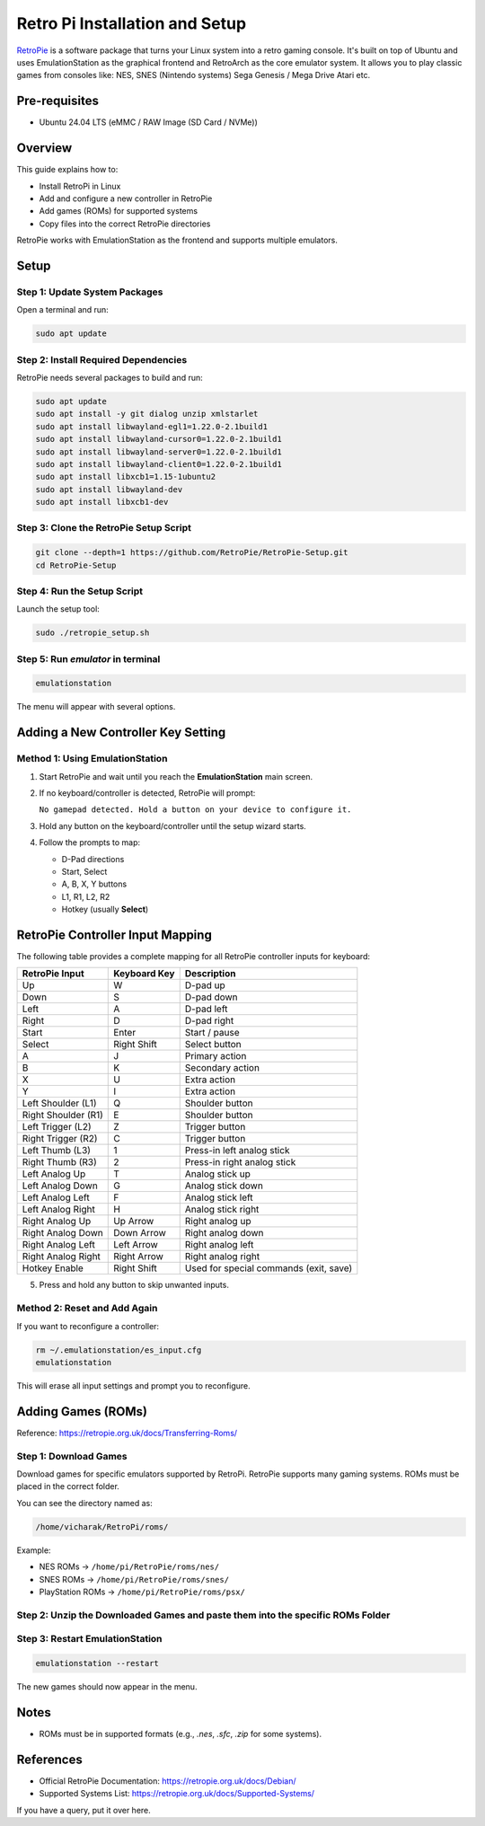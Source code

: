 ===============================
Retro Pi Installation and Setup
===============================

`RetroPie <https://retropie.org.uk/docs/Debian/>`_ is a software package that turns your Linux system into a retro gaming console.
It's built on top of Ubuntu and uses EmulationStation as the graphical frontend and RetroArch as the core emulator system. It allows you to play classic games from consoles like:
NES, SNES (Nintendo systems)
Sega Genesis / Mega Drive
Atari etc.

.. image:: /_static/images/retro-pi.webp
   :width: 92%

Pre-requisites
==============

- Ubuntu 24.04 LTS (eMMC / RAW Image (SD Card / NVMe))

Overview
========

This guide explains how to:

- Install RetroPi in Linux
- Add and configure a new controller in RetroPie
- Add games (ROMs) for supported systems
- Copy files into the correct RetroPie directories

RetroPie works with EmulationStation as the frontend and supports multiple emulators.

Setup
=====

Step 1: Update System Packages
------------------------------

Open a terminal and run:

.. code-block:: bash

    sudo apt update

Step 2: Install Required Dependencies
-------------------------------------

RetroPie needs several packages to build and run:

.. code-block:: bash

    sudo apt update
    sudo apt install -y git dialog unzip xmlstarlet
    sudo apt install libwayland-egl1=1.22.0-2.1build1
    sudo apt install libwayland-cursor0=1.22.0-2.1build1
    sudo apt install libwayland-server0=1.22.0-2.1build1
    sudo apt install libwayland-client0=1.22.0-2.1build1
    sudo apt install libxcb1=1.15-1ubuntu2
    sudo apt install libwayland-dev
    sudo apt install libxcb1-dev

Step 3: Clone the RetroPie Setup Script
---------------------------------------

.. code-block:: bash

    git clone --depth=1 https://github.com/RetroPie/RetroPie-Setup.git
    cd RetroPie-Setup

Step 4: Run the Setup Script
----------------------------

Launch the setup tool:

.. code-block:: bash

    sudo ./retropie_setup.sh

Step 5: Run `emulator` in terminal
-----------------------------------

.. code-block:: bash

    emulationstation

The menu will appear with several options.

Adding a New Controller Key Setting
===================================

Method 1: Using EmulationStation
--------------------------------

1. Start RetroPie and wait until you reach the **EmulationStation** main screen.
2. If no keyboard/controller is detected, RetroPie will prompt:  

   ``No gamepad detected. Hold a button on your device to configure it.``
3. Hold any button on the keyboard/controller until the setup wizard starts.
4. Follow the prompts to map:

   - D-Pad directions
   - Start, Select
   - A, B, X, Y buttons
   - L1, R1, L2, R2
   - Hotkey (usually **Select**)

RetroPie Controller Input Mapping
=================================

The following table provides a complete mapping for all RetroPie controller inputs for keyboard:


===========================  ================  ========================================
RetroPie Input               Keyboard Key      Description
===========================  ================  ========================================
Up                           W                 D-pad up
Down                         S                 D-pad down
Left                         A                 D-pad left
Right                        D                 D-pad right
Start                        Enter             Start / pause
Select                       Right Shift       Select button
A                            J                 Primary action
B                            K                 Secondary action
X                            U                 Extra action
Y                            I                 Extra action
Left Shoulder (L1)           Q                 Shoulder button
Right Shoulder (R1)          E                 Shoulder button
Left Trigger (L2)            Z                 Trigger button
Right Trigger (R2)           C                 Trigger button
Left Thumb (L3)              1                 Press-in left analog stick
Right Thumb (R3)             2                 Press-in right analog stick
Left Analog Up               T                 Analog stick up
Left Analog Down             G                 Analog stick down
Left Analog Left             F                 Analog stick left
Left Analog Right            H                 Analog stick right
Right Analog Up              Up Arrow          Right analog up
Right Analog Down            Down Arrow        Right analog down
Right Analog Left            Left Arrow        Right analog left
Right Analog Right           Right Arrow       Right analog right
Hotkey Enable                Right Shift       Used for special commands (exit, save)
===========================  ================  ========================================

5. Press and hold any button to skip unwanted inputs.

Method 2: Reset and Add Again
-----------------------------

If you want to reconfigure a controller:

.. code-block:: bash

    rm ~/.emulationstation/es_input.cfg
    emulationstation

This will erase all input settings and prompt you to reconfigure.

Adding Games (ROMs)
===================

Reference: https://retropie.org.uk/docs/Transferring-Roms/

Step 1: Download Games
----------------------

Download games for specific emulators supported by RetroPi. RetroPie supports many gaming systems. ROMs must be placed in the correct folder.

You can see the directory named as:

.. code-block:: bash

    /home/vicharak/RetroPi/roms/

Example:

- NES ROMs → ``/home/pi/RetroPie/roms/nes/``
- SNES ROMs → ``/home/pi/RetroPie/roms/snes/``
- PlayStation ROMs → ``/home/pi/RetroPie/roms/psx/``

Step 2: Unzip the Downloaded Games and paste them into the specific ROMs Folder
-------------------------------------------------------------------------------

Step 3: Restart EmulationStation
--------------------------------

.. code-block:: bash

    emulationstation --restart

The new games should now appear in the menu.

Notes
=====

- ROMs must be in supported formats (e.g., `.nes`, `.sfc`, `.zip` for some systems).

References
==========

- Official RetroPie Documentation: https://retropie.org.uk/docs/Debian/
- Supported Systems List: https://retropie.org.uk/docs/Supported-Systems/

If you have a query, put it over here.

